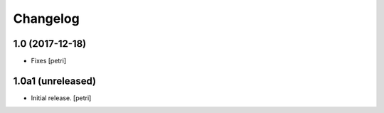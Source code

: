 Changelog
=========

1.0 (2017-12-18)
-----------------

- Fixes
  [petri]

1.0a1 (unreleased)
------------------

- Initial release.
  [petri]
